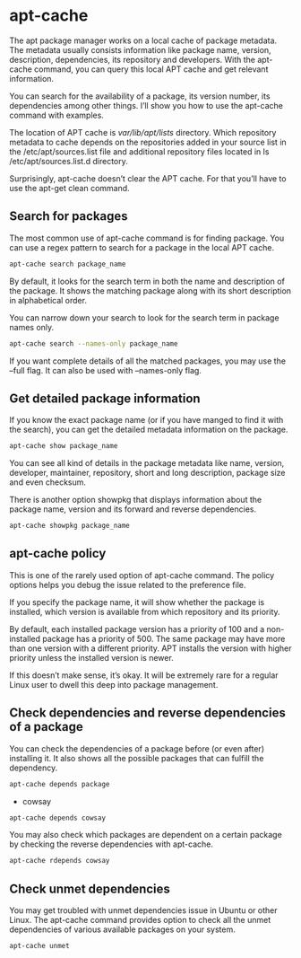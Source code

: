 #+STARTUP: content
* apt-cache

The apt package manager works on a local cache of package metadata. The metadata usually consists information like package name, version, description, dependencies, its repository and developers. With the apt-cache command, you can query this local APT cache and get relevant information.

You can search for the availability of a package, its version number, its dependencies among other things. I’ll show you how to use the apt-cache command with examples.

The location of APT cache is /var/lib/apt/lists/ directory. Which repository metadata to cache depends on the repositories added in your source list in the /etc/apt/sources.list file and additional repository files located in ls /etc/apt/sources.list.d directory.

Surprisingly, apt-cache doesn’t clear the APT cache. For that you’ll have to use the apt-get clean command.

** Search for packages

The most common use of apt-cache command is for finding package. You can use a regex pattern to search for a package in the local APT cache.

#+begin_src sh
apt-cache search package_name
#+end_src

By default, it looks for the search term in both the name and description of the package. It shows the matching package along with its short description in alphabetical order.

You can narrow down your search to look for the search term in package names only.

#+begin_src sh
apt-cache search --names-only package_name
#+end_src

If you want complete details of all the matched packages, you may use the --full flag. It can also be used with --names-only flag.

** Get detailed package information

If you know the exact package name (or if you have manged to find it with the search), you can get the detailed metadata information on the package.

#+begin_src sh
apt-cache show package_name
#+end_src

You can see all kind of details in the package metadata like name, version, developer, maintainer, repository, short and long description, package size and even checksum.

There is another option showpkg that displays information about the package name, version and its forward and reverse dependencies.

#+begin_src sh
apt-cache showpkg package_name
#+end_src

** apt-cache policy

This is one of the rarely used option of apt-cache command. The policy options helps you debug the issue related to the preference file.

If you specify the package name, it will show whether the package is installed, which version is available from which repository and its priority.

By default, each installed package version has a priority of 100 and a non-installed package has a priority of 500. The same package may have more than one version with a different priority. APT installs the version with higher priority unless the installed version is newer.

If this doesn’t make sense, it’s okay. It will be extremely rare for a regular Linux user to dwell this deep into package management.

** Check dependencies and reverse dependencies of a package

You can check the dependencies of a package before (or even after) installing it. It also shows all the possible packages that can fulfill the dependency.

#+begin_src sh
apt-cache depends package
#+end_src

+ cowsay

#+begin_src sh
apt-cache depends cowsay
#+end_src

You may also check which packages are dependent on a certain package by checking the reverse dependencies with apt-cache.

#+begin_src sh
apt-cache rdepends cowsay
#+end_src

** Check unmet dependencies

You may get troubled with unmet dependencies issue in Ubuntu or other Linux. The apt-cache command provides option to check all the unmet dependencies of various available packages on your system.

#+begin_src sh
apt-cache unmet
#+end_src

